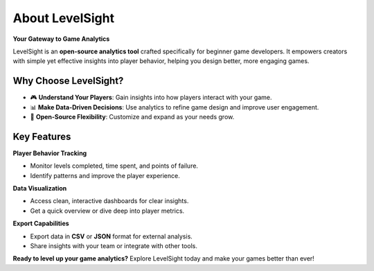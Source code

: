 About LevelSight
=================

**Your Gateway to Game Analytics**

LevelSight is an **open-source analytics tool** crafted specifically for beginner game developers.  
It empowers creators with simple yet effective insights into player behavior, helping you design better, more engaging games.

Why Choose LevelSight?
-----------------------
- 🎮 **Understand Your Players**: Gain insights into how players interact with your game.  
- 📊 **Make Data-Driven Decisions**: Use analytics to refine game design and improve user engagement.  
- 🌟 **Open-Source Flexibility**: Customize and expand as your needs grow.  

Key Features
------------

**Player Behavior Tracking**  

- Monitor levels completed, time spent, and points of failure.  
- Identify patterns and improve the player experience.

**Data Visualization**  

- Access clean, interactive dashboards for clear insights.  
- Get a quick overview or dive deep into player metrics.

**Export Capabilities**  

- Export data in **CSV** or **JSON** format for external analysis.  
- Share insights with your team or integrate with other tools.

**Ready to level up your game analytics?**  
Explore LevelSight today and make your games better than ever!

